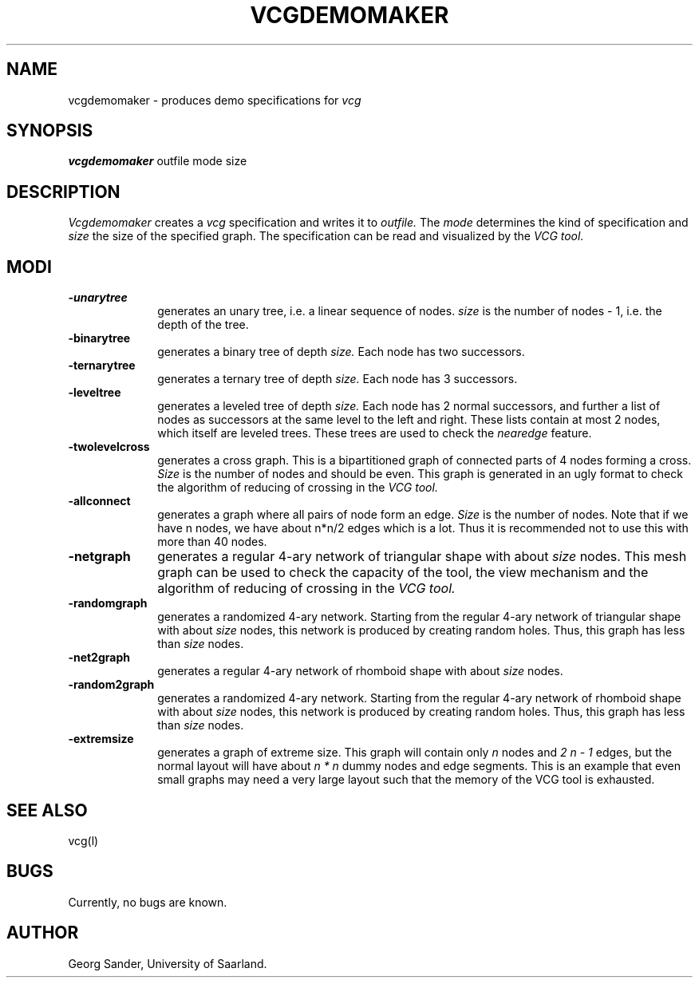 .Id SCCS-info %W% %E% 
.Id $Id: vcgdemomaker.man,v 1.4 1995/03/09 12:39:28 sander Exp sander $
.TH VCGDEMOMAKER 1l 1995/01/05 "Release 1.3" 
.SH NAME
vcgdemomaker \- produces demo specifications for 
.I vcg 
.SH SYNOPSIS
.B vcgdemomaker 
outfile mode size
.SH DESCRIPTION
.I Vcgdemomaker 
creates a 
.I vcg 
specification and writes it to 
.I outfile.
The 
.I mode
determines the kind of specification and
.I size
the size of the specified graph.
The specification can be read and visualized by the
.I VCG tool.
.SH MODI 
.TP 1.0i
.B \-unarytree
generates an unary tree, i.e. a linear sequence of nodes.
.I size
is the number of nodes - 1, i.e. the depth of the tree. 
.TP
.B \-binarytree 
generates a binary tree of depth
.I size.
Each node has two successors.
.TP
.B \-ternarytree 
generates a ternary tree of depth
.I size.
Each node has 3 successors.
.TP
.B \-leveltree 
generates a leveled tree of depth
.I size.
Each node has 2 normal successors, and further a list of
nodes as successors at the same level to the left and right.
These lists contain at most 2 nodes, which itself are 
leveled trees.
These trees are used to check the 
.I nearedge
feature.
.TP
.B \-twolevelcross
generates a cross graph.
This is a bipartitioned graph of connected parts of 4 nodes
forming a cross.
.I Size
is the number of nodes and should be even.
This graph is generated in an ugly format to check
the algorithm of reducing of crossing in the
.I VCG tool.
.TP
.B \-allconnect
generates a graph where all pairs of node form an edge.
.I Size
is the number of nodes.
Note that if we have n nodes, we have about n*n/2 edges
which is a lot.
Thus it is recommended not to use this with more than 40 nodes.
.TP
.B \-netgraph 
generates a regular 4-ary network of triangular shape with about
.I size
nodes. This mesh graph can be used to check the capacity of the tool,
the view mechanism and  
the algorithm of reducing of crossing in the
.I VCG tool.
.TP
.B \-randomgraph
generates a randomized 4-ary network.
Starting from the regular 4-ary network of triangular shape with about
.I size
nodes, this network is produced by creating random holes.
Thus, this graph has less than
.I size
nodes.
.TP
.B \-net2graph 
generates a regular 4-ary network of rhomboid shape with about
.I size
nodes.  
.TP
.B \-random2graph
generates a randomized 4-ary network.
Starting from the regular 4-ary network of rhomboid shape with about
.I size
nodes, this network is produced by creating random holes.
Thus, this graph has less than
.I size
nodes.
.TP
.B \-extremsize
generates a graph of extreme size.
This graph will contain only 
.I n
nodes and
.I 2 n - 1
edges, but the normal layout will have about
.I n * n 
dummy nodes and edge segments.
This is an example that even small graphs may need a very large layout
such that the memory of the VCG tool is exhausted.
.SH SEE ALSO
vcg(l)
.SH BUGS
Currently, no bugs are known.
.SH AUTHOR
Georg Sander, University of Saarland.

